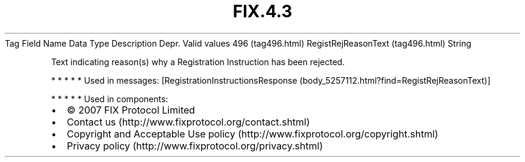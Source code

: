 .TH FIX.4.3 "" "" "Tag #496"
Tag
Field Name
Data Type
Description
Depr.
Valid values
496 (tag496.html)
RegistRejReasonText (tag496.html)
String
.PP
Text indicating reason(s) why a Registration Instruction has been
rejected.
.PP
   *   *   *   *   *
Used in messages:
[RegistrationInstructionsResponse (body_5257112.html?find=RegistRejReasonText)]
.PP
   *   *   *   *   *
Used in components:

.PD 0
.P
.PD

.PP
.PP
.IP \[bu] 2
© 2007 FIX Protocol Limited
.IP \[bu] 2
Contact us (http://www.fixprotocol.org/contact.shtml)
.IP \[bu] 2
Copyright and Acceptable Use policy (http://www.fixprotocol.org/copyright.shtml)
.IP \[bu] 2
Privacy policy (http://www.fixprotocol.org/privacy.shtml)
